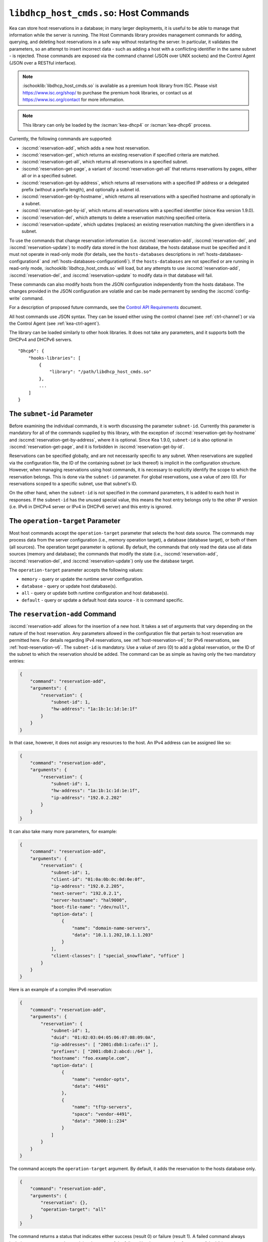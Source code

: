 .. ischooklib:: libdhcp_host_cmds.so
.. _hooks-host-cmds:

``libdhcp_host_cmds.so``: Host Commands
=======================================

Kea can store host reservations in a database; in many larger deployments,
it is useful to be able to manage that information while the server is
running. The Host Commands library provides management commands for adding, querying,
and deleting host reservations in a safe way without restarting the
server. In particular, it validates the parameters, so an attempt to
insert incorrect data - such as adding a host with a conflicting identifier in the
same subnet - is rejected. Those commands are exposed via the command
channel (JSON over UNIX sockets) and the Control Agent (JSON over a RESTful
interface).

.. note::

    :ischooklib:`libdhcp_host_cmds.so` is available as a premium
    hook library from ISC. Please visit https://www.isc.org/shop/ to purchase
    the premium hook libraries, or contact us at https://www.isc.org/contact for
    more information.

.. note::

   This library can only be loaded by the :iscman:`kea-dhcp4` or :iscman:`kea-dhcp6`
   process.

Currently, the following commands are supported:

- :isccmd:`reservation-add`, which adds a new host reservation.

- :isccmd:`reservation-get`, which returns an existing reservation if specified
  criteria are matched.

- :isccmd:`reservation-get-all`, which returns all reservations in a specified subnet.

- :isccmd:`reservation-get-page`, a variant of :isccmd:`reservation-get-all` that returns
  reservations by pages, either all or in a specified subnet.

- :isccmd:`reservation-get-by-address`, which returns all reservations with a
  specified IP address or a delegated prefix (without a prefix length), and optionally a subnet id.

- :isccmd:`reservation-get-by-hostname`, which returns all reservations with a
  specified hostname and optionally in a subnet.

- :isccmd:`reservation-get-by-id`, which returns all reservations with a specified
  identifier (since Kea version 1.9.0).

- :isccmd:`reservation-del`, which attempts to delete a reservation matching specified
  criteria.

- :isccmd:`reservation-update`, which updates (replaces) an existing reservation
  matching the given identifiers in a subnet.

To use the commands that change reservation information
(i.e. :isccmd:`reservation-add`, :isccmd:`reservation-del`, and :isccmd:`reservation-update`) to
modify data stored in the host database, the hosts database must be specified
and it must not operate in read-only mode (for details, see the
``hosts-databases`` descriptions in :ref:`hosts-databases-configuration4` and
:ref:`hosts-databases-configuration6`). If the ``hosts-databases`` are not
specified or are running in read-only mode, :ischooklib:`libdhcp_host_cmds.so` will
load, but any attempts to use :isccmd:`reservation-add`, :isccmd:`reservation-del`, and
:isccmd:`reservation-update` to modify data in that database will fail.

These commands can also modify hosts from the JSON configuration independently
from the hosts database. The changes provided in the JSON configuration are
volatile and can be made permanent by sending the :isccmd:`config-write` command.

For a description of proposed future commands, see the `Control API
Requirements <https://gitlab.isc.org/isc-projects/kea/wikis/designs/commands>`__
document.

All host commands use JSON syntax. They can be issued either using the
control channel (see :ref:`ctrl-channel`) or via the Control Agent (see
:ref:`kea-ctrl-agent`).

The library can be loaded similarly to other hook libraries. It
does not take any parameters, and it supports both the DHCPv4 and DHCPv6
servers.

::

   "Dhcp6": {
       "hooks-libraries": [
           {
               "library": "/path/libdhcp_host_cmds.so"
           },
           ...
       ]
   }

The ``subnet-id`` Parameter
~~~~~~~~~~~~~~~~~~~~~~~~~~~

Before examining the individual commands, it is worth discussing the
parameter ``subnet-id``. Currently this parameter is mandatory for all of the
commands supplied by this library, with the exception of
:isccmd:`reservation-get-by-hostname` and :isccmd:`reservation-get-by-address`,
where it is optional. Since Kea 1.9.0,
``subnet-id`` is also optional in :isccmd:`reservation-get-page`, and
it is forbidden in :isccmd:`reservation-get-by-id`.

Reservations can be specified globally, and are not necessarily specific to any
subnet. When reservations are supplied via the configuration file, the
ID of the containing subnet (or lack thereof) is implicit in the
configuration structure. However, when managing reservations using
host commands, it is necessary to explicitly identify the scope to which
the reservation belongs. This is done via the ``subnet-id`` parameter.
For global reservations, use a value of zero (0). For reservations
scoped to a specific subnet, use that subnet's ID.

On the other hand, when the ``subnet-id`` is not specified in the command
parameters, it is added to each host in responses. If the ``subnet-id``
has the unused special value, this means the host entry belongs only
to the other IP version (i.e. IPv6 in DHCPv4 server or IPv4 in DHCPv6
server) and this entry is ignored.

The ``operation-target`` Parameter
~~~~~~~~~~~~~~~~~~~~~~~~~~~~~~~~~~

Most host commands accept the ``operation-target`` parameter that selects
the host data source. The commands may process data from the server
configuration (i.e., memory operation target), a database (database target),
or both of them (all sources). The operation target parameter is optional.
By default, the commands that only read the data use all data sources
(memory and database); the commands that modify the state (i.e., :isccmd:`reservation-add`,
:isccmd:`reservation-del`, and :isccmd:`reservation-update`) only use the
database target.

The ``operation-target`` parameter accepts the following values:

- ``memory`` - query or update the runtime server configuration.
- ``database`` - query or update host database(s).
- ``all`` - query or update both runtime configuration and host database(s).
- ``default`` - query or update a default host data source - it is command specific.

.. isccmd:: reservation-add
.. _command-reservation-add:

The ``reservation-add`` Command
~~~~~~~~~~~~~~~~~~~~~~~~~~~~~~~

:isccmd:`reservation-add` allows for the insertion of a new host. It takes a
set of arguments that vary depending on the nature of the host
reservation. Any parameters allowed in the configuration file that
pertain to host reservation are permitted here. For details regarding
IPv4 reservations, see :ref:`host-reservation-v4`; for IPv6 reservations, see
:ref:`host-reservation-v6`. The ``subnet-id`` is mandatory. Use a
value of zero (0) to add a global reservation, or the ID of the subnet
to which the reservation should be added. The command can be as simple as having
only the two mandatory entries:

.. code-block:: json

   {
       "command": "reservation-add",
       "arguments": {
           "reservation": {
               "subnet-id": 1,
               "hw-address": "1a:1b:1c:1d:1e:1f"
           }
       }
   }

In that case, however, it does not assign any resources to the host. An IPv4
address can be assigned like so:

.. code-block:: json

   {
       "command": "reservation-add",
       "arguments": {
           "reservation": {
               "subnet-id": 1,
               "hw-address": "1a:1b:1c:1d:1e:1f",
               "ip-address": "192.0.2.202"
           }
       }
   }

It can also take many more parameters, for example:

.. code-block:: json

   {
       "command": "reservation-add",
       "arguments": {
           "reservation": {
               "subnet-id": 1,
               "client-id": "01:0a:0b:0c:0d:0e:0f",
               "ip-address": "192.0.2.205",
               "next-server": "192.0.2.1",
               "server-hostname": "hal9000",
               "boot-file-name": "/dev/null",
               "option-data": [
                   {
                       "name": "domain-name-servers",
                       "data": "10.1.1.202,10.1.1.203"
                   }
               ],
               "client-classes": [ "special_snowflake", "office" ]
           }
       }
   }

Here is an example of a complex IPv6 reservation:

.. code-block:: json

   {
       "command": "reservation-add",
       "arguments": {
           "reservation": {
               "subnet-id": 1,
               "duid": "01:02:03:04:05:06:07:08:09:0A",
               "ip-addresses": [ "2001:db8:1:cafe::1" ],
               "prefixes": [ "2001:db8:2:abcd::/64" ],
               "hostname": "foo.example.com",
               "option-data": [
                   {
                       "name": "vendor-opts",
                       "data": "4491"
                   },
                   {
                       "name": "tftp-servers",
                       "space": "vendor-4491",
                       "data": "3000:1::234"
                   }
               ]
           }
       }
   }

The command accepts the ``operation-target`` argument. By default, it adds the
reservation to the hosts database only.

.. code-block:: json

   {
       "command": "reservation-add",
       "arguments": {
           "reservation": {},
           "operation-target": "all"
       }
   }

The command returns a status that indicates either success (result 0)
or failure (result 1). A failed command always includes a text parameter
that explains the cause of the failure. Here's an example of a successful
addition:

.. code-block:: json

   {
       "result": 0,
       "text": "Host added."
   }

And here's an example of a failure:

.. code-block:: json

   {
       "result": 1,
       "text": "Mandatory 'subnet-id' parameter missing."
   }


As :isccmd:`reservation-add` is expected to store the host, the ``hosts-databases``
parameter must be specified in the configuration, and databases must not
run in read-only mode.

.. isccmd:: reservation-get
.. _command-reservation-get:

The ``reservation-get`` Command
~~~~~~~~~~~~~~~~~~~~~~~~~~~~~~~

:isccmd:`reservation-get` can be used to query the host database and retrieve
existing reservations. This command supports two types of parameters:
(``subnet-id``, ``address``) or (``subnet-id``, ``identifier-type``,
``identifier``). The first type of query is used when the address (either
IPv4 or IPv6) is known, but the details of the reservation are not. One
common use for this type of query is to find out whether a given
address is reserved. The second query uses identifiers. For
maximum flexibility, Kea stores the host identifying information as a
pair of values: the type and the actual identifier. Currently supported
identifiers are ``"hw-address"``, ``"duid"``, ``"circuit-id"``, ``"client-id"``, and
``"flex-id"``. The ``subnet-id`` is mandatory. Use a value
of zero (0) to fetch a global reservation, or the ID of the subnet to
which the reservation belongs.

An example command for getting a host reservation by a (``subnet-id``,
``address``) pair looks as follows:

::

   {
       "command": "reservation-get",
       "arguments": {
           "subnet-id": 1,
           "ip-address": "192.0.2.202"
       }
   }

An example query by (``subnet-id``, ``identifier-type``, ``identifier``) looks as
follows:

::

   {
       "command": "reservation-get",
       "arguments": {
           "subnet-id": 4,
           "identifier-type": "hw-address",
           "identifier": "01:02:03:04:05:06"
       }
   }

The command accepts the ``operation-target`` argument. By default, it gets the
reservation from both JSON configuration and the hosts database.

.. code-block:: json

   {
       "command": "reservation-get",
       "arguments": {
           "subnet-id": 1,
           "ip-address": "192.0.2.202",
           "operation-target": "alternate"
       }
   }

Command :isccmd:`reservation-get` typically returns the result 0 when a query was
conducted properly. In particular, 0 is returned when the host was not
found. If the query was successful, the host parameters are
returned. An example of a query that did not find the host looks as
follows:

::

   { "result": 0, "text": "Host not found." }

Here's an example of a result returned when the host was found successfully:

::

   {
     "arguments": {
       "boot-file-name": "bootfile.efi",
       "client-classes": [

       ],
       "hostname": "somehost.example.org",
       "hw-address": "01:02:03:04:05:06",
       "ip-address": "192.0.2.100",
       "next-server": "192.0.0.2",
       "option-data": [

       ],
       "server-hostname": "server-hostname.example.org",
       "subnet-id": 4
     },
     "result": 0,
     "text": "Host found."
   }

An example result returned when the query was malformed might look like this:

::

   { "result": 1, "text": "No 'ip-address' provided and 'identifier-type' is either missing or not a string." }

.. isccmd:: reservation-get-all
.. _command-reservation-get-all:

The ``reservation-get-all`` Command
~~~~~~~~~~~~~~~~~~~~~~~~~~~~~~~~~~~

:isccmd:`reservation-get-all` can be used to query the host database and
retrieve all reservations in a specified subnet. This command uses
parameters providing the mandatory ``subnet-id``. Global host reservations
can be retrieved by using a ``subnet-id`` value of zero (0).

For instance, retrieving host reservations for the subnet 1:

::

   {
       "command": "reservation-get-all",
       "arguments": {
           "subnet-id": 1
        }
   }

returns some IPv4 hosts:

::

   {
       "arguments": {
           "hosts": [
               {
                   "boot-file-name": "bootfile.efi",
                   "client-classes": [ ],
                   "hostname": "somehost.example.org",
                   "hw-address": "01:02:03:04:05:06",
                   "ip-address": "192.0.2.100",
                   "next-server": "192.0.0.2",
                   "option-data": [ ],
                   "server-hostname": "server-hostname.example.org",
                   "subnet-id": 1
               },
               {
                   "boot-file-name": "bootfile.efi",
                   "client-classes": [ ],
                   "hostname": "otherhost.example.org",
                   "hw-address": "01:02:03:04:05:ff",
                   "ip-address": "192.0.2.200",
                   "next-server": "192.0.0.2",
                   "option-data": [ ],
                   "server-hostname": "server-hostname.example.org",
                   "subnet-id": 1
               },
               ...
           ]
       },
       "result": 0,
       "text": "72 IPv4 host(s) found."
   }

The response returned by :isccmd:`reservation-get-all` can be very long. The
DHCP server does not handle DHCP traffic while preparing a response to
:isccmd:`reservation-get-all`, so if there are many reservations in a subnet, this
may be disruptive; use with caution. For larger deployments, please
consider using :isccmd:`reservation-get-page` instead.

The command accepts the ``operation-target`` argument. By default, it gets the
reservation from both JSON configuration and the hosts database.

.. code-block:: json

   {
       "command": "reservation-get-all",
       "arguments": {
           "subnet-id": 1,
           "operation-target": "alternate"
       }
   }

For more information, see :ref:`command-reservation-get-all`.

.. isccmd:: reservation-get-page
.. _command-reservation-get-page:

The ``reservation-get-page`` Command
~~~~~~~~~~~~~~~~~~~~~~~~~~~~~~~~~~~~

:isccmd:`reservation-get-page` can be used to query the host database and
retrieve all reservations in a specified subnet, by pages. This command
uses parameters providing the mandatory ``subnet-id``. Use a value of zero
(0) to fetch global reservations. The second mandatory parameter is the
page size limit. The optional ``source-index`` and ``from-host-id`` parameters, both
of which default to 0, are used to chain page queries.
Since Kea version 1.9.0, the ``subnet-id`` parameter is optional.

The usage of the ``from`` and ``source-index`` parameters requires additional
explanation. For the first call, those parameters should not be specified
(or should be specified as zeros). For any follow-up calls, they should be set to
the values returned in previous calls, in a next map holding ``from`` and
``source-index`` values. Subsequent calls should be issued until all
reservations are returned. The end is reached once the returned list is
empty, the count is 0, no next map is present, and result status 3 (empty) is
returned.

.. note::

   The ``from`` and ``source-index`` parameters reflect the internal state of
   the search. There is no need to understand what they represent; it is
   simply a value that should be copied from one response to the
   next query. However, for those who are curious, the ``from`` field represents a
   64-bit representation of the host identifier used by a host backend. The
   ``source-index`` is an internal representation of multiple host
   backends: 0 is used to represent hosts defined in a configuration
   file, and 1 represents the first database backend. In some uncommon cases
   there may be more than one database backend configured, so
   potentially there may be a 2. In any case, Kea iterates over all
   backends configured.

For instance, retrieving host reservations for the subnet 1 and
requesting the first page can be done by:

::

   {
       "command": "reservation-get-page",
       "arguments": {
           "subnet-id": 1,
           "limit": 10
        }
   }

Since this is the first call, ``source-index`` and ``from`` should not be
specified. They are set to their zero default values.

Some hosts are returned with information to get the next page:

::

   {
       "arguments": {
           "count": 72,
           "hosts": [
               {
                   "boot-file-name": "bootfile.efi",
                   "client-classes": [ ],
                   "hostname": "somehost.example.org",
                   "hw-address": "01:02:03:04:05:06",
                   "ip-address": "192.0.2.100",
                   "next-server": "192.0.0.2",
                   "option-data": [ ],
                   "server-hostname": "server-hostname.example.org"
               },
               {
                   "boot-file-name": "bootfile.efi",
                   "client-classes": [ ],
                   "hostname": "otherhost.example.org",
                   "hw-address": "01:02:03:04:05:ff",
                   "ip-address": "192.0.2.200",
                   "next-server": "192.0.0.2",
                   "option-data": [ ],
                   "server-hostname": "server-hostname.example.org"
               },
               ...
           ],
           "next": {
               "from": 1234567,
               "source-index": 1
           }
       },
       "result": 0,
       "text": "72 IPv4 host(s) found."
   }

Note that the ``from`` and ``source-index`` fields were specified in the response in
the next map. Those two must be copied to the next command, so Kea
continues from the place where the last command finished. To get the
next page the following command can be sent:

::

   {
       "command": "reservation-get-page",
       "arguments": {
           "subnet-id": 1,
           "source-index": 1,
           "from": 1234567,
           "limit": 10
        }
   }

The response will contain a list of hosts with updated ``source-index``
and ``from`` fields. Continue calling the command until the last
page is received. Its response will look like this:

.. code-block:: json

   {
       "arguments": {
           "count": 0,
           "hosts": [ ]
       },
       "result": 3,
       "text": "0 IPv4 host(s) found."
   }

The command doesn't accept the ``operation-target`` argument.

This command is more complex than :isccmd:`reservation-get-all`, but lets
users retrieve larger host reservations lists in smaller chunks. For
small deployments with few reservations, it is easier to use
:isccmd:`reservation-get-all`.

.. isccmd:: reservation-get-by-address
.. _command-reservation-get-by-address:

The ``reservation-get-by-address`` Command
~~~~~~~~~~~~~~~~~~~~~~~~~~~~~~~~~~~~~~~~~~

:isccmd:`reservation-get-by-address` can be used to query the host database and
retrieve all reservations for given IP address or a delegated prefix (without
a prefix length) in a specified subnet or in all subnets. This command uses
parameters providing the mandatory ``ip-address`` and the optional ``subnet-id``
and ``operation-target``.

For instance, retrieving host reservations for the IPv4 address "192.0.200.181"
in the subnet 1:

::

   {
       "command": "reservation-get-by-address",
       "arguments": {
           "ip-address": "192.0.200.181",
           "subnet-id": 1
       },
       "service": [
           "dhcp4"
       ]
   }

can return two IPv4 hosts:

::

   {
       "arguments": {
           "hosts": [
               {
                   "boot-file-name": "",
                   "client-classes": [],
                   "hostname": "",
                   "hw-address": "99:99:99:99:99:01",
                   "ip-address": "192.0.200.181",
                   "next-server": "0.0.0.0",
                   "option-data": [],
                   "server-hostname": "",
                   "subnet-id": 1
               },
               {
                   "boot-file-name": "",
                   "circuit-id": "1234",
                   "client-classes": [],
                   "hostname": "",
                   "ip-address": "192.0.200.181",
                   "next-server": "0.0.0.0",
                   "option-data": [],
                   "server-hostname": "",
                   "subnet-id": 1
               }
           ]
       },
       "result": 0,
       "text": "2 IPv4 host(s) found."
   }

To search for all reservations in all subnets simply skip the ``subnet-id`` parameter:

::

   {
       "command": "reservation-get-by-address",
       "arguments": {
           "ip-address": "192.0.200.181"
       },
       "service": [
           "dhcp4"
       ]
   }

An example response can be:

::

   {
       "arguments": {
           "hosts": [
               {
                   "boot-file-name": "",
                   "client-classes": [],
                   "hostname": "",
                   "hw-address": "99:99:99:99:99:01",
                   "ip-address": "192.0.200.181",
                   "next-server": "0.0.0.0",
                   "option-data": [],
                   "server-hostname": "",
                   "subnet-id": 1
               },
               {
                   "boot-file-name": "",
                   "circuit-id": "1234",
                   "client-classes": [],
                   "hostname": "",
                   "ip-address": "192.0.200.181",
                   "next-server": "0.0.0.0",
                   "option-data": [],
                   "server-hostname": "",
                   "subnet-id": 1
               },
               {
                   "boot-file-name": "",
                   "client-classes": [],
                   "hostname": "",
                   "hw-address": "99:99:99:99:99:02",
                   "ip-address": "192.0.200.181",
                   "next-server": "0.0.0.0",
                   "option-data": [],
                   "server-hostname": "",
                   "subnet-id": 0
               },
               {
                   "boot-file-name": "",
                   "client-classes": [],
                   "hostname": "",
                   "hw-address": "99:99:99:99:99:03",
                   "ip-address": "192.0.200.181",
                   "next-server": "0.0.0.0",
                   "option-data": [],
                   "server-hostname": "",
                   "subnet-id": 2
               }
           ]
       },
       "result": 0,
       "text": "4 IPv4 host(s) found."
   }

When using the command for retrieving DHCP6 host reservations, one can provide
either an IPv6 address or a delegated prefix as the ``ip-address`` parameter.
Please notice that this command does not take prefix length as a parameter in the
current implementation. That's why searching by an IP address ``2001:db8:2:cafe::``
can return host reservations having delegated prefixes matching this search with
different lengths. For example: ``2001:db8:2:cafe::/63``, ``2001:db8:2:cafe::/64`` etc.
Please consider the example below:

::

   {
       "command": "reservation-get-by-address",
       "arguments": {
           "ip-address": "2001:db8:2:cafa::"
       },
       "service": [
           "dhcp6"
       ]
   }

Response:

::

   {
       "arguments": {
           "hosts": [
               {
                   "client-classes": [],
                   "duid": "01:02:03:04:05:06:07:88:98:fa",
                   "hostname": "foo.example.com",
                   "ip-addresses": [
                       "2001:db8:1:cafe::2"
                   ],
                   "option-data": [],
                   "prefixes": [
                       "2001:db8:2:abcd::/64",
                       "2001:db8:2:cafa::/63"
                   ],
                   "subnet-id": 8
               },
               {
                   "client-classes": [],
                   "duid": "01:02:03:04:05:06:07:88:98:fb",
                   "hostname": "foo.example.com",
                   "ip-addresses": [
                       "2001:db8:1:cafe::2"
                   ],
                   "option-data": [],
                   "prefixes": [
                       "2001:db8:2:abcd::/64",
                       "2001:db8:2:cafa::/64"
                   ],
                   "subnet-id": 8
               }
           ]
       },
       "result": 0,
       "text": "2 IPv6 host(s) found."
   }

The command accepts the ``operation-target`` argument. By default, it gets the
reservation from both JSON configuration and the hosts database.

.. code-block:: json

   {
       "command": "reservation-get-by-address",
       "arguments": {
           "ip-address": "192.0.200.181",
           "subnet-id": 1,
           "operation-target": "alternate"
       },
       "service": [
           "dhcp4"
       ]
   }

.. note::

   This command is useful in specific cases. By default, having more than
   one host reservation for the same IP address in a given subnet is not allowed,
   as explained in the
   :ref:`Multiple Reservations for the Same IPv4 <multiple-reservations-same-ip4>`
   or in the
   :ref:`Multiple Reservations for the Same IPv6 <multiple-reservations-same-ip6>`.
   That's why this command comes in handy
   when the ``ip-reservations-unique`` boolean parameter is set to ``false``.
   Other use case of this command is having overlapping subnets and having
   the same IP address reservation (but with different identifier) in different
   subnets.

.. isccmd:: reservation-get-by-hostname
.. _command-reservation-get-by-hostname:

The ``reservation-get-by-hostname`` Command
~~~~~~~~~~~~~~~~~~~~~~~~~~~~~~~~~~~~~~~~~~~

:isccmd:`reservation-get-by-hostname` can be used to query the host database and
retrieve all reservations with a specified hostname or in
a specified subnet. This command uses parameters providing the mandatory
``hostname`` and the optional ``subnet-id``. Global host reservations
can be retrieved by using a ``subnet-id`` value of zero (0).
Hostname matching is case-insensitive.

For instance, retrieving host reservations for "foobar" in the subnet 1:

::

   {
       "command": "reservation-get-by-hostname",
       "arguments": {
           "hostname": "foobar.example.org",
           "subnet-id": 1
        }
   }

returns some IPv4 hosts:

::

   {
       "arguments": {
           "hosts": [
               {
                   "boot-file-name": "bootfile.efi",
                   "client-classes": [ ],
                   "hostname": "foobar.example.org",
                   "hw-address": "01:02:03:04:05:06",
                   "ip-address": "192.0.2.100",
                   "next-server": "192.0.0.2",
                   "option-data": [ ],
                   "server-hostname": "server-hostname.example.org"
               },
               {
                   "boot-file-name": "bootfile.efi",
                   "client-classes": [ ],
                   "hostname": "foobar.example.org",
                   "hw-address": "01:02:03:04:05:ff",
                   "ip-address": "192.0.2.200",
                   "next-server": "192.0.0.2",
                   "option-data": [ ],
                   "server-hostname": "server-hostname.example.org"
               },
               ...
           ]
       },
       "result": 0,
       "text": "5 IPv4 host(s) found."
   }

The response returned by :isccmd:`reservation-get-by-hostname` can be long,
particularly when responses are not limited to a subnet.

The command accepts the ``operation-target`` argument. By default, it gets the
reservation from both JSON configuration and the hosts database.

.. code-block:: json

   {
       "command": "reservation-get-by-hostname",
       "arguments": {
           "hostname": "foobar.example.org",
           "subnet-id": 1,
           "operation-target": "alternate"
       }
   }

For more information, see :ref:`command-reservation-get-by-hostname`.

.. note::

   When using MySQL as the host backend, this command relies on the fact
   that the hostname column in the hosts table uses a case-insensitive
   collation, as explained in the :ref:`mysql-database` section of
   :ref:`admin`.

.. isccmd:: reservation-get-by-id
.. _command-reservation-get-by-id:

The ``reservation-get-by-id`` Command
~~~~~~~~~~~~~~~~~~~~~~~~~~~~~~~~~~~~~

:isccmd:`reservation-get-by-id` can be used to query the host database and
retrieve all reservations with a specified identifier (``identifier-type``
and ``identifier`` parameters), independently of subnets. The syntax for
parameters is the same as for :isccmd:`reservation-get`.
The ``subnet-id`` parameter cannot be used, to avoid confusion.
This command is available since Kea version 1.9.0.

For instance, retrieving host reservations for the 01:02:03:04:05:06 MAC
address:

::

   {
       "command": "reservation-get-by-id",
       "arguments": {
           "identifier-type": "hw-address",
           "identifier": "01:02:03:04:05:06"
        }
    }

returns some IPv4 hosts:

::

   {
       "arguments": {
           "hosts": [
               {
                   "boot-file-name": "bootfile.efi",
                   "client-classes": [ ],
                   "hostname": "foo.example.org",
                   "hw-address": "01:02:03:04:05:06",
                   "ip-address": "192.0.2.100",
                   "next-server": "192.0.0.2",
                   "option-data": [ ],
                   "server-hostname": "server-hostname.example.org",
                   "subnet-id": 123
               },
               {
                   "boot-file-name": "bootfile.efi",
                   "client-classes": [ ],
                   "hostname": "bar.example.org",
                   "hw-address": "01:02:03:04:05:06",
                   "ip-address": "192.0.2.200",
                   "next-server": "192.0.0.2",
                   "option-data": [ ],
                   "server-hostname": "server-hostname.example.org",
                   "subnet-id": 345
               },
               ...
           ]
       },
       "result": 0,
       "text": "5 IPv4 host(s) found."
   }

The response returned by :isccmd:`reservation-get-by-id` can be long,
particularly when responses are not limited to a subnet.

The command accepts the ``operation-target`` argument. By default, it gets the
reservation from both JSON configuration and the hosts database.

.. code-block:: json

   {
       "command": "reservation-get-by-id",
       "arguments": {
           "identifier-type": "hw-address",
           "identifier": "01:02:03:04:05:06",
           "operation-target": "alternate"
       }
   }

For more information, see :ref:`command-reservation-get-by-id`.

.. isccmd:: reservation-del
.. _command-reservation-del:

The ``reservation-del`` Command
~~~~~~~~~~~~~~~~~~~~~~~~~~~~~~~

:isccmd:`reservation-del` can be used to delete a reservation from the host
database and/or JSON configuration. This command supports two types of parameters:
(``subnet-id``, ``address``) or (``subnet-id``, ``identifier-type``, ``identifier``). The
first type of query is used when the address (either IPv4 or IPv6) is
known, but the details of the reservation are not. One common use for
this type of query is to remove a reservation (e.g. a specific
address should no longer be reserved). The second query uses identifiers.
For maximum flexibility, Kea stores the host identifying information as
a pair of values: the type and the actual identifier. Currently supported
identifiers are ``"hw-address"``, ``"duid"``, ``"circuit-id"``, ``"client-id"``, and
``"flex-id"``. The ``subnet-id`` is mandatory. Use a value
of zero (0) to delete a global reservation, or the ID of the subnet from
which the reservation should be deleted.

An example command for deleting a host reservation by (``subnet-id``,
``address``) pair looks as follows:

::

   {
       "command": "reservation-del",
       "arguments": {
           "subnet-id": 1,
           "ip-address": "192.0.2.202"
       }
   }

An example deletion by (``subnet-id``, ``identifier-type``, ``identifier``) looks as
follows:

::

   {
       "command": "reservation-del",
       "arguments": {
           "subnet-id": 4,
           "identifier-type": "hw-address",
           "identifier": "01:02:03:04:05:06"
       }
   }

Command :isccmd:`reservation-del` returns a result of 0 when the host deletion was
successful, or 1 if it failed. Descriptive text is provided in the event of
an error. Here are some examples of possible results:

::

   {
       "result": 1,
       "text": "Host not deleted (not found)."
   }

or

::

   {
       "result": 0,
       "text": "Host deleted."
   }

or

::

   {
       "result": 1,
       "text": "Unable to delete a host because there is no hosts-database configured."
   }

The command accepts the ``operation-target`` argument. By default, it removes
the reservation from the hosts database only.

.. code-block:: json

   {
       "command": "reservation-del",
       "arguments": {
           "subnet-id": 4,
           "identifier-type": "hw-address",
           "identifier": "01:02:03:04:05:06",
           "operation-target": "primary"
       }
   }

.. isccmd:: reservation-update
.. _command-reservation-update:

The ``reservation-update`` Command
~~~~~~~~~~~~~~~~~~~~~~~~~~~~~~~~~~

:isccmd:`reservation-update` allows for the update of an existing host. It takes the
same set of arguments as :isccmd:`reservation-add`, and just as well,
requires a host identifier and a subnet ID to identify the host that is being
updated. The command can be as simple as having only the two mandatory entries:

.. code-block:: json

   {
       "command": "reservation-update",
       "arguments": {
           "reservation": {
               "subnet-id": 1,
               "hw-address": "1a:1b:1c:1d:1e:1f"
           }
       }
   }

In that case, however, it does not assign any resources to the host. An IPv4
address can be assigned like so:

.. code-block:: json

    {
        "command": "reservation-update",
        "arguments": {
            "reservation": {
                "subnet-id": 1,
                "hw-address": "1a:1b:1c:1d:1e:1f",
                "ip-address": "192.0.2.202"
            }
        }
    }

It can also take many more parameters, for example:

.. code-block:: json

    {
        "command": "reservation-update",
        "arguments": {
            "reservation": {
                "subnet-id": 1,
                "client-id": "01:0a:0b:0c:0d:0e:0f",
                "ip-address": "192.0.2.205",
                "next-server": "192.0.2.1",
                "server-hostname": "hal9000",
                "boot-file-name": "/dev/null",
                "option-data": [
                    {
                        "name": "domain-name-servers",
                        "data": "10.1.1.202,10.1.1.203"
                    }
                ],
                "client-classes": [
                    "office",
                    "special_snowflake"
                ]
            }
        }
    }

Here is an example of a complex IPv6 reservation update:

.. code-block:: json

    {
        "command": "reservation-update",
        "arguments": {
            "reservation": {
                "subnet-id": 1,
                "duid": "01:02:03:04:05:06:07:08:09:0A",
                "ip-addresses": [
                    "2001:db8:1:cafe::1"
                ],
                "prefixes": [
                    "2001:db8:2:abcd::/64"
                ],
                "hostname": "foo.example.com",
                "option-data": [
                    {
                        "name": "vendor-opts",
                        "data": "4491"
                    },
                    {
                        "name": "tftp-servers",
                        "space": "vendor-4491",
                        "data": "3000:1::234"
                    }
                ]
            }
        }
    }

The command returns a status that indicates either success (result ``0``) or
failure (result ``1``) and a text parameter that confirms success or explains
the cause of the failure. Here's an example of a successful update:

.. code-block:: json

   {
       "result": 0,
       "text": "Host updated."
   }

And here's an example of a failure:

.. code-block:: json

   {
       "result": 1,
       "text": "Mandatory 'subnet-id' parameter missing."
   }

The command accepts the ``operation-target`` argument. By default, it adds the
reservation to the hosts database only. As :isccmd:`reservation-update` is expected
to store the host, the ``hosts-databases`` parameter must be specified in the
configuration, and databases must not run in read-only mode if the operation
target is not the JSON configuration.

As with other update and set commands, this command overwrites all the contents
of the entry. If the host previously had a resource assigned to it, and the
:isccmd:`reservation-update` command is missing the resource, it is deleted from the
database. If an incremental update of the host is desired, then this can be
achieved by doing a :isccmd:`reservation-get-by-id` to get the current state of the
host, picking the host out of the response, modifying it to the required
outcome, and then issuing the :isccmd:`reservation-update` command with the resulting
host attached.

.. _hooks-host-cmds-general-mentions:

General Mentions
~~~~~~~~~~~~~~~~

.. note::

   The host cache and RADIUS hook libraries are two host backends that do not
   respond to commands that return a collection of host reservations, such as
   :isccmd:`reservation-get-all`. Commands returning one host entry or dedicated host
   cache commands should be used instead.

